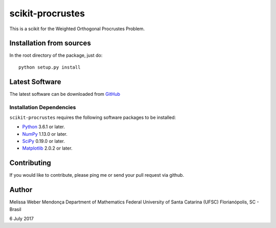 =================
scikit-procrustes
=================

This is a scikit for the Weighted Orthogonal Procrustes Problem. 

Installation from sources
=========================

In the root directory of the package, just do::

    python setup.py install

Latest Software
===============
The latest software can be downloaded from `GitHub <https://github.com/melissawm/scikit-procrustes>`_

Installation Dependencies
-------------------------
``scikit-procrustes`` requires the following software packages to be
installed:

* `Python <http://www.python.org>`_ 3.6.1 or later.
* `NumPy <http://www.numpy.org>`_ 1.13.0 or later.
* `SciPy <http://www.scipy.org>`_ 0.19.0 or later.
* `Matplotlib <http://www.matplotlib.org>`_ 2.0.2 or later.

Contributing
============

If you would like to contribute, please ping me or send your pull request via github.
  
Author
======

Melissa Weber Mendonça
Department of Mathematics
Federal University of Santa Catarina (UFSC)
Florianópolis, SC - Brasil

6 July 2017
